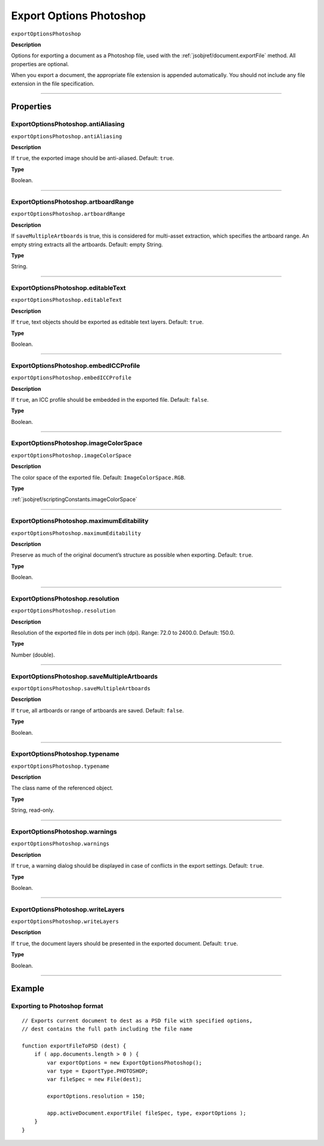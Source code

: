 .. _jsobjref/exportOptionsPhotoshop:

Export Options Photoshop
################################################################################

``exportOptionsPhotoshop``

**Description**


Options for exporting a document as a Photoshop file, used with the :ref:`jsobjref/document.exportFile` method. All properties are optional.

When you export a document, the appropriate file extension is appended automatically. You should not include any file extension in the file specification.

----

==========
Properties
==========

.. _jsobjref/exportOptionsPhotoshop.antiAliasing:

ExportOptionsPhotoshop.antiAliasing
********************************************************************************

``exportOptionsPhotoshop.antiAliasing``

**Description**

If ``true``, the exported image should be anti-aliased. Default: ``true``.

**Type**

Boolean.

----

.. _jsobjref/exportOptionsPhotoshop.artboardRange:

ExportOptionsPhotoshop.artboardRange
********************************************************************************

``exportOptionsPhotoshop.artboardRange``

**Description**

If ``saveMultipleArtboards`` is true, this is considered for multi-asset extraction, which specifies the artboard range. An empty string extracts all the artboards. Default: empty String.

**Type**

String.

----

.. _jsobjref/exportOptionsPhotoshop.editableText:

ExportOptionsPhotoshop.editableText
********************************************************************************

``exportOptionsPhotoshop.editableText``

**Description**

If ``true``, text objects should be exported as editable text layers. Default: ``true``.

**Type**

Boolean.

----

.. _jsobjref/exportOptionsPhotoshop.embedICCProfile:

ExportOptionsPhotoshop.embedICCProfile
********************************************************************************

``exportOptionsPhotoshop.embedICCProfile``

**Description**

If ``true``, an ICC profile should be embedded in the exported file. Default: ``false``.

**Type**

Boolean.

----

.. _jsobjref/exportOptionsPhotoshop.imageColorSpace:

ExportOptionsPhotoshop.imageColorSpace
********************************************************************************

``exportOptionsPhotoshop.imageColorSpace``

**Description**

The color space of the exported file. Default: ``ImageColorSpace.RGB``.

**Type**

:ref:`jsobjref/scriptingConstants.imageColorSpace`

----

.. _jsobjref/exportOptionsPhotoshop.maximumEditability:

ExportOptionsPhotoshop.maximumEditability
********************************************************************************

``exportOptionsPhotoshop.maximumEditability``

**Description**

Preserve as much of the original document’s structure as possible when exporting. Default: ``true``.

**Type**

Boolean.

----

.. _jsobjref/exportOptionsPhotoshop.resolution:

ExportOptionsPhotoshop.resolution
********************************************************************************

``exportOptionsPhotoshop.resolution``

**Description**

Resolution of the exported file in dots per inch (dpi). Range: 72.0 to 2400.0. Default: 150.0.

**Type**

Number (double).

----

.. _jsobjref/exportOptionsPhotoshop.saveMultipleArtboards:

ExportOptionsPhotoshop.saveMultipleArtboards
********************************************************************************

``exportOptionsPhotoshop.saveMultipleArtboards``

**Description**

If ``true``, all artboards or range of artboards are saved. Default: ``false``.

**Type**

Boolean.

----

.. _jsobjref/exportOptionsPhotoshop.typename:

ExportOptionsPhotoshop.typename
********************************************************************************

``exportOptionsPhotoshop.typename``

**Description**

The class name of the referenced object.

**Type**

String, read-only.

----

.. _jsobjref/exportOptionsPhotoshop.warnings:

ExportOptionsPhotoshop.warnings
********************************************************************************

``exportOptionsPhotoshop.warnings``

**Description**

If ``true``, a warning dialog should be displayed in case of conflicts in the export settings. Default: ``true``.

**Type**

Boolean.

----

.. _jsobjref/exportOptionsPhotoshop.writeLayers:

ExportOptionsPhotoshop.writeLayers
********************************************************************************

``exportOptionsPhotoshop.writeLayers``

**Description**

If ``true``, the document layers should be presented in the exported document. Default: ``true``.

**Type**

Boolean.

----

=======
Example
=======

Exporting to Photoshop format
********************************************************************************

::

    // Exports current document to dest as a PSD file with specified options,
    // dest contains the full path including the file name

    function exportFileToPSD (dest) {
        if ( app.documents.length > 0 ) {
            var exportOptions = new ExportOptionsPhotoshop();
            var type = ExportType.PHOTOSHOP;
            var fileSpec = new File(dest);

            exportOptions.resolution = 150;

            app.activeDocument.exportFile( fileSpec, type, exportOptions );
        }
    }

